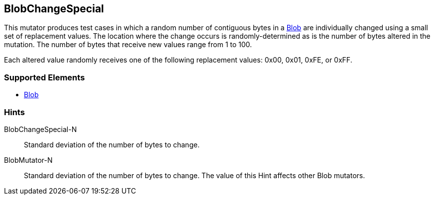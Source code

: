 <<<
[[Mutators_BlobChangeSpecial]]
== BlobChangeSpecial

This mutator produces test cases in which a random number of contiguous bytes in a xref:Blob[Blob] are individually changed using a small set of replacement values. The location where the change occurs is randomly-determined as is the number of bytes altered in the mutation. The number of bytes that receive new values range from 1 to 100.

Each altered value randomly receives one of the following replacement values: 0x00, 0x01, 0xFE, or 0xFF.

=== Supported Elements

 * xref:Blob[Blob]

=== Hints

BlobChangeSpecial-N:: Standard deviation of the number of bytes to change.
BlobMutator-N:: Standard deviation of the number of bytes to change. The value of this Hint affects other Blob mutators.

// end
